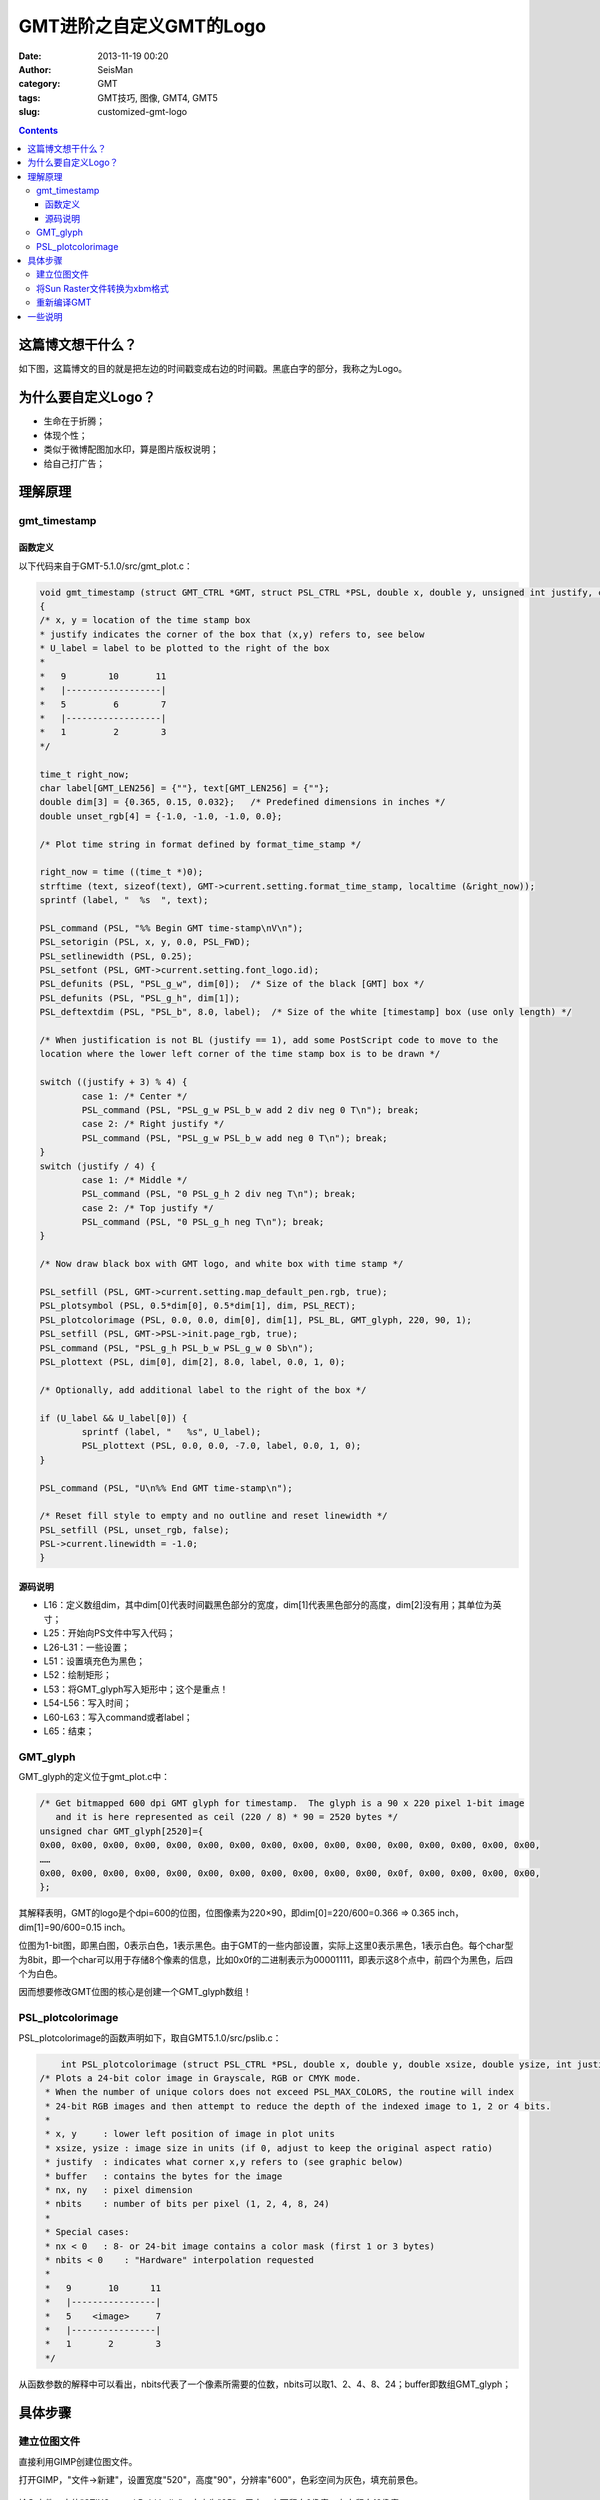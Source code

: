 GMT进阶之自定义GMT的Logo
#########################

:date: 2013-11-19 00:20
:author: SeisMan
:category: GMT
:tags: GMT技巧, 图像, GMT4, GMT5
:slug: customized-gmt-logo

.. contents::

这篇博文想干什么？
===================

如下图，这篇博文的目的就是把左边的时间戳变成右边的时间戳。黑底白字的部分，我称之为Logo。

.. figure:: /images/2013111901.jpg
   :align: center
   :alt: gmt logo
   :width: 600 px

为什么要自定义Logo？
=====================

-  生命在于折腾；
-  体现个性；
-  类似于微博配图加水印，算是图片版权说明；
-  给自己打广告；

理解原理
========

gmt_timestamp
--------------

函数定义
++++++++

以下代码来自于GMT-5.1.0/src/gmt_plot.c：

.. code-block:: c

	void gmt_timestamp (struct GMT_CTRL *GMT, struct PSL_CTRL *PSL, double x, double y, unsigned int justify, char *U_label)
	{
    	/* x, y = location of the time stamp box
     	* justify indicates the corner of the box that (x,y) refers to, see below
     	* U_label = label to be plotted to the right of the box
     	*
     	*   9        10       11
     	*   |------------------|
     	*   5         6        7
     	*   |------------------|
     	*   1         2        3
     	*/
	 
    	time_t right_now;
    	char label[GMT_LEN256] = {""}, text[GMT_LEN256] = {""};
    	double dim[3] = {0.365, 0.15, 0.032};   /* Predefined dimensions in inches */
    	double unset_rgb[4] = {-1.0, -1.0, -1.0, 0.0};
	 
    	/* Plot time string in format defined by format_time_stamp */
	 
    	right_now = time ((time_t *)0);
    	strftime (text, sizeof(text), GMT->current.setting.format_time_stamp, localtime (&right_now));
    	sprintf (label, "  %s  ", text);
	 
    	PSL_command (PSL, "%% Begin GMT time-stamp\nV\n");
    	PSL_setorigin (PSL, x, y, 0.0, PSL_FWD);
    	PSL_setlinewidth (PSL, 0.25);
    	PSL_setfont (PSL, GMT->current.setting.font_logo.id);
    	PSL_defunits (PSL, "PSL_g_w", dim[0]);  /* Size of the black [GMT] box */
    	PSL_defunits (PSL, "PSL_g_h", dim[1]);
    	PSL_deftextdim (PSL, "PSL_b", 8.0, label);  /* Size of the white [timestamp] box (use only length) */
	 
    	/* When justification is not BL (justify == 1), add some PostScript code to move to the
       	location where the lower left corner of the time stamp box is to be drawn */
	 
    	switch ((justify + 3) % 4) {
        	case 1: /* Center */
            	PSL_command (PSL, "PSL_g_w PSL_b_w add 2 div neg 0 T\n"); break;
        	case 2: /* Right justify */
            	PSL_command (PSL, "PSL_g_w PSL_b_w add neg 0 T\n"); break;
    	}
    	switch (justify / 4) {
        	case 1: /* Middle */
            	PSL_command (PSL, "0 PSL_g_h 2 div neg T\n"); break;
        	case 2: /* Top justify */
            	PSL_command (PSL, "0 PSL_g_h neg T\n"); break;
    	}
	 
    	/* Now draw black box with GMT logo, and white box with time stamp */
	 
    	PSL_setfill (PSL, GMT->current.setting.map_default_pen.rgb, true);
    	PSL_plotsymbol (PSL, 0.5*dim[0], 0.5*dim[1], dim, PSL_RECT);
    	PSL_plotcolorimage (PSL, 0.0, 0.0, dim[0], dim[1], PSL_BL, GMT_glyph, 220, 90, 1);
    	PSL_setfill (PSL, GMT->PSL->init.page_rgb, true);
    	PSL_command (PSL, "PSL_g_h PSL_b_w PSL_g_w 0 Sb\n");
    	PSL_plottext (PSL, dim[0], dim[2], 8.0, label, 0.0, 1, 0);
	 
    	/* Optionally, add additional label to the right of the box */
	 
    	if (U_label && U_label[0]) {
        	sprintf (label, "   %s", U_label);
        	PSL_plottext (PSL, 0.0, 0.0, -7.0, label, 0.0, 1, 0);
    	}
	 
    	PSL_command (PSL, "U\n%% End GMT time-stamp\n");
	 
    	/* Reset fill style to empty and no outline and reset linewidth */
    	PSL_setfill (PSL, unset_rgb, false);
    	PSL->current.linewidth = -1.0;
	}

源码说明
++++++++

-  L16：定义数组dim，其中dim[0]代表时间戳黑色部分的宽度，dim[1]代表黑色部分的高度，dim[2]没有用；其单位为英寸；
-  L25：开始向PS文件中写入代码；
-  L26-L31：一些设置；
-  L51：设置填充色为黑色；
-  L52：绘制矩形；
-  L53：将GMT_glyph写入矩形中；这个是重点！
-  L54-L56：写入时间；
-  L60-L63：写入command或者label；
-  L65：结束；

GMT_glyph
----------

GMT_glyph的定义位于gmt_plot.c中：

.. code-block:: c

 /* Get bitmapped 600 dpi GMT glyph for timestamp.  The glyph is a 90 x 220 pixel 1-bit image
    and it is here represented as ceil (220 / 8) * 90 = 2520 bytes */
 unsigned char GMT_glyph[2520]={
 0x00, 0x00, 0x00, 0x00, 0x00, 0x00, 0x00, 0x00, 0x00, 0x00, 0x00, 0x00, 0x00, 0x00, 0x00, 0x00,
 ……
 0x00, 0x00, 0x00, 0x00, 0x00, 0x00, 0x00, 0x00, 0x00, 0x00, 0x00, 0x0f, 0x00, 0x00, 0x00, 0x00,
 };

其解释表明，GMT的logo是个dpi=600的位图，位图像素为220×90，即dim[0]=220/600=0.366 => 0.365 inch，dim[1]=90/600=0.15 inch。

位图为1-bit图，即黑白图，0表示白色，1表示黑色。由于GMT的一些内部设置，实际上这里0表示黑色，1表示白色。每个char型为8bit，即一个char可以用于存储8个像素的信息，比如0x0f的二进制表示为00001111，即表示这8个点中，前四个为黑色，后四个为白色。

因而想要修改GMT位图的核心是创建一个GMT_glyph数组！

PSL_plotcolorimage
-------------------

PSL_plotcolorimage的函数声明如下，取自GMT5.1.0/src/pslib.c：

.. code-block:: c

	int PSL_plotcolorimage (struct PSL_CTRL *PSL, double x, double y, double xsize, double ysize, int justify, unsigned char *buffer, int nx, int ny, int nbits);
    /* Plots a 24-bit color image in Grayscale, RGB or CMYK mode.
     * When the number of unique colors does not exceed PSL_MAX_COLORS, the routine will index
     * 24-bit RGB images and then attempt to reduce the depth of the indexed image to 1, 2 or 4 bits.
     *
     * x, y     : lower left position of image in plot units
     * xsize, ysize : image size in units (if 0, adjust to keep the original aspect ratio)
     * justify  : indicates what corner x,y refers to (see graphic below)
     * buffer   : contains the bytes for the image
     * nx, ny   : pixel dimension
     * nbits    : number of bits per pixel (1, 2, 4, 8, 24)
     *
     * Special cases:
     * nx < 0   : 8- or 24-bit image contains a color mask (first 1 or 3 bytes)
     * nbits < 0    : "Hardware" interpolation requested
     *
     *   9       10      11
     *   |----------------|
     *   5    <image>     7
     *   |----------------|
     *   1       2        3
     */


从函数参数的解释中可以看出，nbits代表了一个像素所需要的位数，nbits可以取1、2、4、8、24；buffer即数组GMT_glyph；

具体步骤
========

建立位图文件
------------

直接利用GIMP创建位图文件。

打开GIMP，"文件->新建"，设置宽度"520"，高度"90"，分辨率"600"，色彩空间为灰色，填充前景色。

.. figure:: /images/2013111902.jpg
   :align: center
   :alt:  fig
   :width: 600 px

输入文件，字体"STIXGeneral Bold Italic"，大小为"95"，居中，上下留白2像素，左右留白12像素；

.. figure:: /images/2013111903.jpg
   :align: center
   :alt:  fig
   :width: 600 px

保存为Sun Raster格式，文件名为raster.im8，提示需要导出，数据格式选择\ "**标准**\ "。

将Sun Raster文件转换为xbm格式
-----------------------------

xbm格式类似于C语言的格式，也就是GMT\_glyph数组所需要的。

#. 执行\ ``raster2xbm``\ ，(代码在这里\ `下载`_)，将输出保存到gmt\_plot.c中的char数组GMT_glyph中。
#. 将\ ``unsigned char GMT_glyph[2520]``\ 改成\ ``unsigned char GMT_glyph[46800]``\ ，其中46800=520\*90；
#. gmt_timestamp中\ ``double dim[3] = {0.365, 0.15, 0.032};``\ 改成\ ``double dim[3] = {0.867, 0.15, 0.032};``
#. gmt_timestamp中\ ``PSL_plotcolorimage (PSL, 0.0, 0.0, dim[0], dim[1], PSL_BL, GMT_glyph, 220, 90, 1);``\ 改成\ ``PSL_plotcolorimage (PSL, 0.0, 0.0, dim[0], dim[1], PSL_BL, GMT_glyph, 520, 90, 8);``

重新编译GMT
-----------

一些说明
========

-  这里改变的Logo的宽度而没有改变Logo的高度，主要是因为Logo与后面的时间戳共用一个高度，修改高度之后可能很多东西都要改，这样比较麻烦；
-  GMT原始的Logo为黑白1-bit图，精度稍显不够，因而这里使用8-bit灰度图；当然也可以使用彩色图；
-  GIMP可以直接保存为xbm格式的1-bit图，之所以不使用，一方面是因为1-bit精度不够，另一方面是GIMP保存的xbm格式的数据的字节序与本机的字节序不同，导致Logo相邻两列或四列的数据相互交换位置。

.. _下载: http://pan.baidu.com/s/15Ud4K
